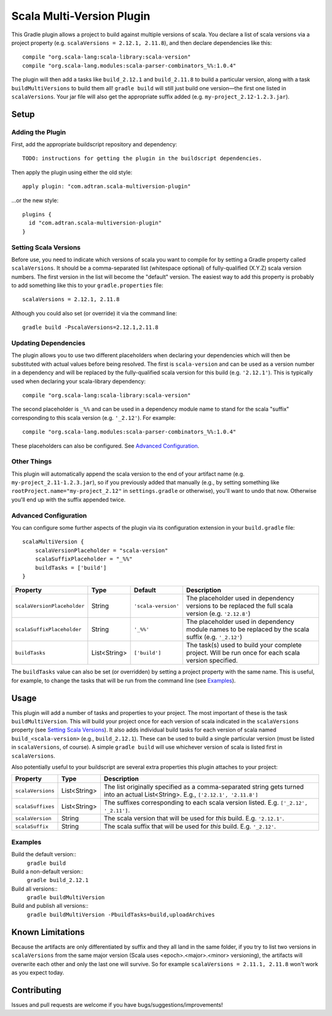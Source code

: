 ==========================
Scala Multi-Version Plugin
==========================

This Gradle plugin allows a project to build against multiple versions of scala. You declare a list of scala versions
via a project property (e.g. ``scalaVersions = 2.12.1, 2.11.8``), and then declare dependencies like this::

    compile "org.scala-lang:scala-library:scala-version"
    compile "org.scala-lang.modules:scala-parser-combinators_%%:1.0.4"

The plugin will then add a tasks like ``build_2.12.1`` and ``build_2.11.8`` to build a particular version, along with a
task ``buildMultiVersions`` to build them all!  ``gradle build`` will still just build one version—the first one listed
in ``scalaVersions``. Your jar file will also get the appropriate suffix added (e.g. ``my-project_2.12-1.2.3.jar``).

Setup
=====

Adding the Plugin
-----------------

First, add the appropriate buildscript repository and dependency::

    TODO: instructions for getting the plugin in the buildscript dependencies.

Then apply the plugin using either the old style::

    apply plugin: "com.adtran.scala-multiversion-plugin"

...or the new style::

    plugins {
      id "com.adtran.scala-multiversion-plugin"
    }

Setting Scala Versions
----------------------

Before use, you need to indicate which versions of scala you want to compile for by setting a Gradle property called
``scalaVersions``. It should be a comma-separated list (whitespace optional) of fully-qualified (X.Y.Z) scala version
numbers. The first version in the list will become the "default" version. The easiest way to add this property is
probably to add something like this to your ``gradle.properties`` file::

    scalaVersions = 2.12.1, 2.11.8

Although you could also set (or override) it via the command line::

    gradle build -PscalaVersions=2.12.1,2.11.8

Updating Dependencies
---------------------

The plugin allows you to use two different placeholders when declaring your dependencies which will then be substituted
with actual values before being resolved. The first is ``scala-version`` and can be used as a version number in a
dependency and will be replaced by the fully-qualified scala version for this build (e.g. ``'2.12.1'``). This is
typically used when declaring your scala-library dependency::

    compile "org.scala-lang:scala-library:scala-version"

The second placeholder is ``_%%`` and can be used in a dependency module name to stand for the scala "suffix"
corresponding to this scala version (e.g. ``'_2.12'``). For example::

    compile "org.scala-lang.modules:scala-parser-combinators_%%:1.0.4"

These placeholders can also be configured. See `Advanced Configuration`_.

Other Things
------------

This plugin will automatically append the scala version to the end of your artifact name (e.g.
``my-project_2.11-1.2.3.jar``), so if you previously added that manually (e.g., by setting something like
``rootProject.name="my-project_2.12"`` in ``settings.gradle`` or otherwise), you'll want to undo that now. Otherwise
you'll end up with the suffix appended twice.

Advanced Configuration
----------------------

You can configure some further aspects of the plugin via its configuration extension in your ``build.gradle`` file::

    scalaMultiVersion {
        scalaVersionPlaceholder = "scala-version"
        scalaSuffixPlaceholder = "_%%"
        buildTasks = ['build']
    }

============================  =============  ====================  =====================================================
Property                      Type           Default               Description
============================  =============  ====================  =====================================================
``scalaVersionPlaceholder``   String         ``'scala-version'``   The placeholder used in dependency versions to be
                                                                   replaced the full scala version (e.g. ``'2.12.8'``)
``scalaSuffixPlaceholder``    String         ``'_%%'``             The placeholder used in dependency module names to be
                                                                   replaced by the scala suffix (e.g. ``'_2.12'``)
``buildTasks``                List<String>   ``['build']``         The task(s) used to build your complete project. Will
                                                                   be run once for each scala version specified.
============================  =============  ====================  =====================================================

The ``buildTasks`` value can also be set (or overridden) by setting a project property with the same
name. This is useful, for example, to change the tasks that will be run from the command line (see
Examples_).

Usage
=====

This plugin will add a number of tasks and properties to your project. The most important of these is the task
``buildMultiVersion``. This will build your project once for each version of scala indicated in the ``scalaVersions``
property (see `Setting Scala Versions`_). It also adds individual build tasks for each version of scala named
``build_<scala-version>`` (e.g., ``build_2.12.1``). These can be used to build a single particular version (must be
listed in ``scalaVersions``, of course). A simple ``gradle build`` will use whichever version of scala is listed first
in ``scalaVersions``.

Also potentially useful to your buildscript are several extra properties this plugin attaches to your project:

==================  =============  =====================================================================================
Property            Type           Description
==================  =============  =====================================================================================
``scalaVersions``   List<String>   The list originally specified as a comma-separated string gets turned into an actual
                                   List<String>. E.g., ``['2.12.1', '2.11.8']``
``scalaSuffixes``   List<String>   The suffixes corresponding to each scala version listed. E.g. ``['_2.12', '_2.11']``.
``scalaVersion``    String         The scala version that will be used for *this* build. E.g. ``'2.12.1'``.
``scalaSuffix``     String         The scala suffix that will be used for *this* build. E.g. ``'_2.12'``.
==================  =============  =====================================================================================

Examples
--------

Build the default version::
    ``gradle build``
Build a non-default version::
    ``gradle build_2.12.1``
Build all versions::
    ``gradle buildMultiVersion``
Build and publish all versions::
    ``gradle buildMultiVersion -PbuildTasks=build,uploadArchives``

Known Limitations
=================

Because the artifacts are only differentiated by suffix and they all land in the same folder, if you try to list two
versions in ``scalaVersions`` from the same major version (Scala uses <epoch>.<major>.<minor> versioning), the artifacts
will overwrite each other and only the last one will survive. So for example ``scalaVersions = 2.11.1, 2.11.8`` won't
work as you expect today.

Contributing
============

Issues and pull requests are welcome if you have bugs/suggestions/improvements!
